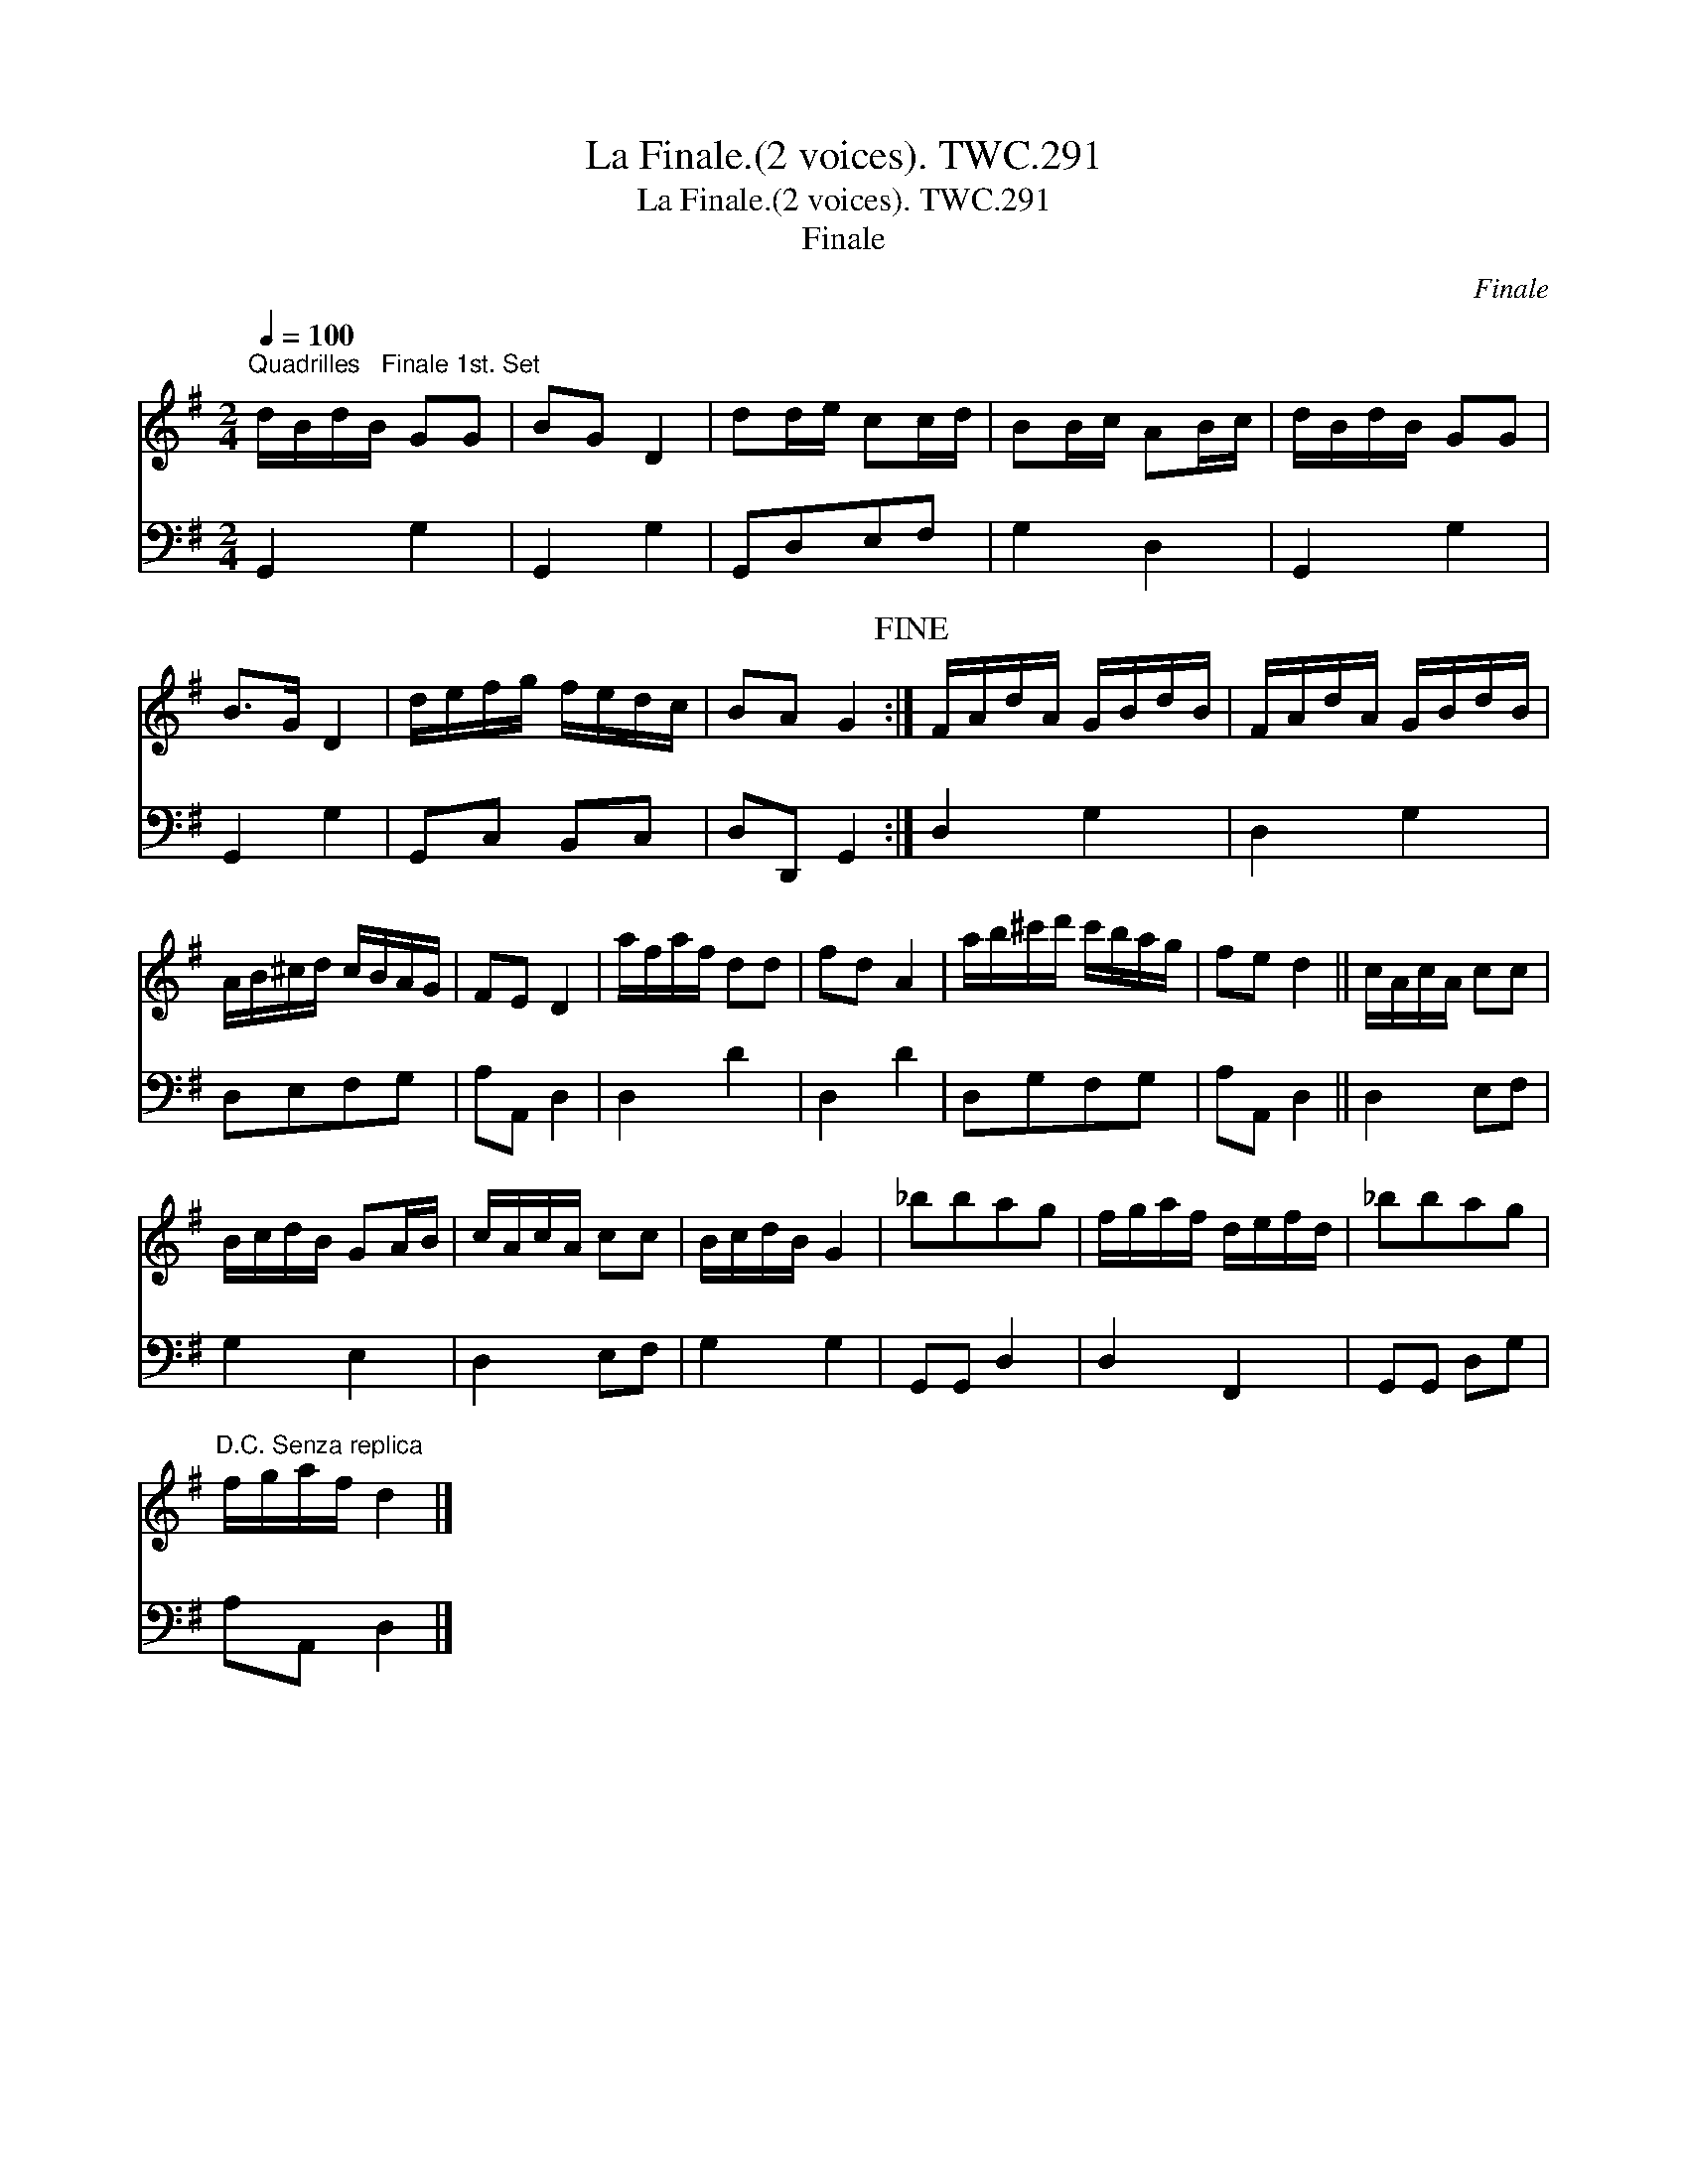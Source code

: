 X:1
T:Finale.(2 voices). TWC.291, La
T:Finale.(2 voices). TWC.291, La
T:Finale
C:Finale
%%score 1 2
L:1/8
Q:1/4=100
M:2/4
K:G
V:1 treble 
V:2 bass 
V:1
"^Quadrilles   Finale 1st. Set" d/B/d/B/ GG | BG D2 | dd/e/ cc/d/ | BB/c/ AB/c/ | d/B/d/B/ GG | %5
 B>G D2 | d/e/f/g/ f/e/d/c/ | BA G2!fine! :| F/A/d/A/ G/B/d/B/ | F/A/d/A/ G/B/d/B/ | %10
 A/B/^c/d/ c/B/A/G/ | FE D2 | a/f/a/f/ dd | fd A2 | a/b/^c'/d'/ c'/b/a/g/ | fe d2 || c/A/c/A/ cc | %17
 B/c/d/B/ GA/B/ | c/A/c/A/ cc | B/c/d/B/ G2 | _bbag | f/g/a/f/ d/e/f/d/ | _bbag | %23
"^D.C. Senza replica" f/g/a/f/ d2 |] %24
V:2
 G,,2 G,2 | G,,2 G,2 | G,,D,E,F, | G,2 D,2 | G,,2 G,2 | G,,2 G,2 | G,,C, B,,C, | D,D,, G,,2 :| %8
 D,2 G,2 | D,2 G,2 | D,E,F,G, | A,A,, D,2 | D,2 D2 | D,2 D2 | D,G,F,G, | A,A,, D,2 || D,2 E,F, | %17
 G,2 E,2 | D,2 E,F, | G,2 G,2 | G,,G,, D,2 | D,2 F,,2 | G,,G,, D,G, | A,A,, D,2 |] %24

